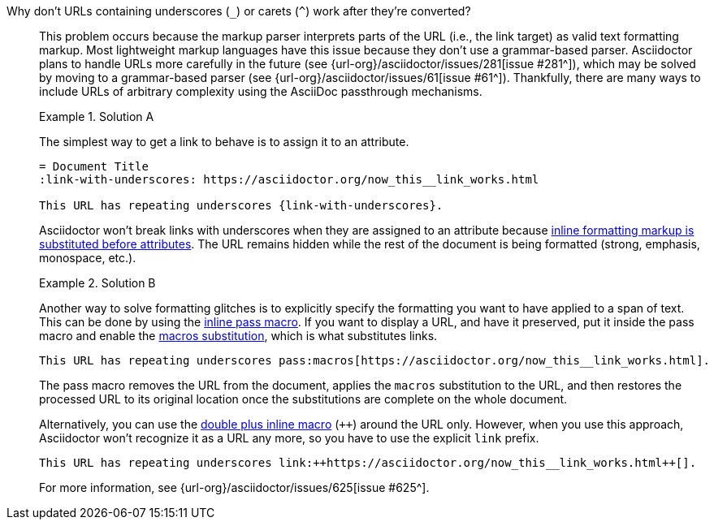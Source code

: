 // - user-manual: URLs, URL Troubleshooting sidebar
// - troubleshoot
// - faq: troubleshoot
Why don't URLs containing underscores (`_`) or carets (`{caret}`) work after they're converted?::
+
--
// tag::sb[]
This problem occurs because the markup parser interprets parts of the URL (i.e., the link target) as valid text formatting markup.
Most lightweight markup languages have this issue because they don't use a grammar-based parser.
Asciidoctor plans to handle URLs more carefully in the future (see {url-org}/asciidoctor/issues/281[issue #281^]), which may be solved by moving to a grammar-based parser (see {url-org}/asciidoctor/issues/61[issue #61^]).
Thankfully, there are many ways to include URLs of arbitrary complexity using the AsciiDoc passthrough mechanisms.

.Solution A
====
The simplest way to get a link to behave is to assign it to an attribute.

[source]
----
= Document Title
:link-with-underscores: https://asciidoctor.org/now_this__link_works.html

This URL has repeating underscores {link-with-underscores}.
----
Asciidoctor won't break links with underscores when they are assigned to an attribute because xref:subs:quotes.adoc[inline formatting markup is substituted before attributes].
The URL remains hidden while the rest of the document is being formatted (strong, emphasis, monospace, etc.).
====

.Solution B
====
Another way to solve formatting glitches is to explicitly specify the formatting you want to have applied to a span of text.
This can be done by using the xref:subs:pass-macro.adoc[inline pass macro].
If you want to display a URL, and have it preserved, put it inside the pass macro and enable the xref:subs:apply-subs-to-text.adoc[macros substitution], which is what substitutes links.

[source]
----
This URL has repeating underscores pass:macros[https://asciidoctor.org/now_this__link_works.html].
----

The pass macro removes the URL from the document, applies the `macros` substitution to the URL, and then restores the processed URL to its original location once the substitutions are complete on the whole document.

Alternatively, you can use the xref:subs:pass-macro.adoc#def-plus[double plus inline macro] (`pass:[++]`) around the URL only.
However, when you use this approach, Asciidoctor won't recognize it as a URL any more, so you have to use the explicit `link` prefix.

[source]
----
This URL has repeating underscores link:++https://asciidoctor.org/now_this__link_works.html++[].
----
====

For more information, see {url-org}/asciidoctor/issues/625[issue #625^].
// end::sb[]
--

